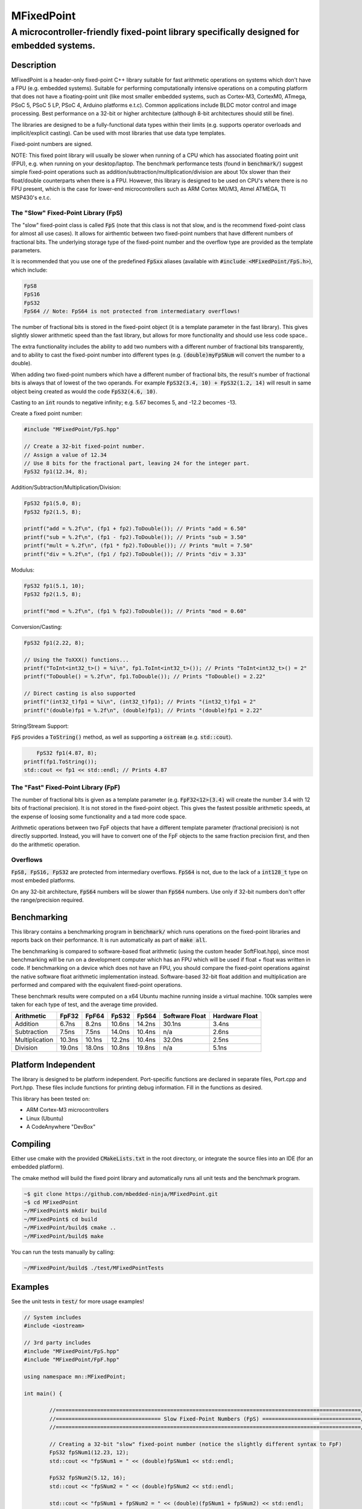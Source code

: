 ===========
MFixedPoint
===========

------------------------------------------------------------------------------------------
A microcontroller-friendly fixed-point library specifically designed for embedded systems.
------------------------------------------------------------------------------------------

.. image:: https://travis-ci.org/gbmhunter/MFixedPoint.png?branch=master   
	:target: https://travis-ci.org/gbmhunter/MFixedPoint


.. image:: https://codecov.io/gh/gbmhunter/MFixedPoint/branch/master/graph/badge.svg
    :target: https://codecov.io/gh/gbmhunter/MFixedPoint


Description
===========

MFixedPoint is a header-only fixed-point C++ library suitable for fast arithmetic operations on systems which don't have a FPU (e.g. embedded systems). Suitable for performing computationally intensive operations on a computing platform that does not have a floating-point unit (like most smaller embedded systems, such as Cortex-M3, CortexM0, ATmega, PSoC 5, PSoC 5 LP, PSoC 4, Arduino platforms e.t.c). Common applications include BLDC motor control and image processing. Best performance on a 32-bit or higher architecture (although 8-bit architectures should still be fine). 

The libraries are designed to be a fully-functional data types within their limits (e.g. supports operator overloads and implicit/explicit casting). Can be used with most libraries that use data type templates.

Fixed-point numbers are signed.

NOTE: This fixed point library will usually be slower when running of a CPU which has associated floating point unit (FPU), e.g. when running on your desktop/laptop. The benchmark performance tests (found in :code:`benchmark/`) suggest simple fixed-point operations such as addition/subtraction/multiplication/division are about 10x slower than their float/double counterparts when there is a FPU. However, this library is designed to be used on CPU's where there is no FPU present, which is the case for lower-end microcontrollers such as ARM Cortex M0/M3, Atmel ATMEGA, TI MSP430's e.t.c.

The "Slow" Fixed-Point Library (FpS)
------------------------------------

The "slow" fixed-point class is called :code:`FpS` (note that this class is not that slow, and is the recommend fixed-point class for almost all use cases). It allows for airthemtic between two fixed-point numbers that have different numbers of fractional bits. The underlying storage type of the fixed-point number and the overflow type are provided as the template parameters.

It is recommended that you use one of the predefined :code:`FpSxx` aliases (available with :code:`#include <MFixedPoint/FpS.h>`), which include:

.. code:: cpp

	FpS8
	FpS16
	FpS32
	FpS64 // Note: FpS64 is not protected from intermediatary overflows!

The number of fractional bits is stored in the fixed-point object (it is a template parameter in the fast library). This gives slightly slower arithmetic speed than the fast library, but allows for more functionality and should use less code space..

The extra functionality includes the ability to add two numbers with a different number of fractional bits transparently, and to ability to cast the fixed-point number into different types (e.g. :code:`(double)myFpSNum` will convert the number to a double).

When adding two fixed-point numbers which have a different number of fractional bits, the result's number of fractional bits is always that of lowest of the two operands. For example :code:`FpS32(3.4, 10) + FpS32(1.2, 14)` will result in same object being created as would the code :code:`FpS32(4.6, 10)`. 

Casting to an :code:`int` rounds to negative infinity; e.g. 5.67 becomes 5, and -12.2 becomes -13.

Create a fixed point number:

.. code:: cpp

	#include "MFixedPoint/FpS.hpp"

	// Create a 32-bit fixed-point number.
	// Assign a value of 12.34
	// Use 8 bits for the fractional part, leaving 24 for the integer part.
	FpS32 fp1(12.34, 8);
	

Addition/Subtraction/Multiplication/Division:

.. code:: cpp

	FpS32 fp1(5.0, 8);
	FpS32 fp2(1.5, 8);

	printf("add = %.2f\n", (fp1 + fp2).ToDouble()); // Prints "add = 6.50"
	printf("sub = %.2f\n", (fp1 - fp2).ToDouble()); // Prints "sub = 3.50"
	printf("mult = %.2f\n", (fp1 * fp2).ToDouble()); // Prints "mult = 7.50"
	printf("div = %.2f\n", (fp1 / fp2).ToDouble()); // Prints "div = 3.33"

Modulus:

.. code:: cpp

	FpS32 fp1(5.1, 10);
	FpS32 fp2(1.5, 8);

	printf("mod = %.2f\n", (fp1 % fp2).ToDouble()); // Prints "mod = 0.60"

Conversion/Casting:

.. code:: cpp

	FpS32 fp1(2.22, 8);	

	// Using the ToXXX() functions...
	printf("ToInt<int32_t>() = %i\n", fp1.ToInt<int32_t>()); // Prints "ToInt<int32_t>() = 2"
	printf("ToDouble() = %.2f\n", fp1.ToDouble()); // Prints "ToDouble() = 2.22"

	// Direct casting is also supported
	printf("(int32_t)fp1 = %i\n", (int32_t)fp1); // Prints "(int32_t)fp1 = 2"
	printf("(double)fp1 = %.2f\n", (double)fp1); // Prints "(double)fp1 = 2.22"

String/Stream Support:

:code:`FpS` provides a :code:`ToString()` method, as well as supporting a :code:`ostream` (e.g. :code:`std::cout`).

.. code:: cpp

	FpS32 fp1(4.87, 8);
    printf(fp1.ToString());
    std::cout << fp1 << std::endl; // Prints 4.87

The "Fast" Fixed-Point Library (FpF)
------------------------------------

The number of fractional bits is given as a template parameter (e.g. :code:`FpF32<12>(3.4)` will create the number 3.4 with 12 bits of fractional precision). It is not stored in the fixed-point object. This gives the fastest possible arithmetic speeds, at the expense of loosing some functionality and a tad more code space.

Arithmetic operations between two FpF objects that have a different template parameter (fractional precision) is not directly supported. Instead, you will have to convert one of the FpF objects to the same fraction precision first, and then do the arithmetic operation.

Overflows
---------

:code:`FpS8, FpS16, FpS32` are protected from intermediary overflows. :code:`FpS64` is not, due to the lack of a :code:`int128_t` type on most embeded platforms.

On any 32-bit architecture, :code:`FpS64` numbers will be slower than :code:`FpS64` numbers. Use only if 32-bit numbers don't offer the range/precision required.


Benchmarking
============

This library contains a benchmarking program in :code:`benchmark/` which runs operations on the fixed-point libraries and reports back on their performance. It is run automatically as part of :code:`make all`.

The benchmarking is compared to software-based float arithmetic (using the custom header SoftFloat.hpp), since most benchmarking will be run on a development computer which has an FPU which will be used if float + float was written in code. If benchmarking on a device which does not have an FPU, you should compare the fixed-point operations against the native software float arithmetic implementation instead. Software-based 32-bit float addition and multiplication are performed and compared with the equivalent fixed-point operations.

These benchmark results were computed on a x64 Ubuntu machine running inside a virtual machine. 100k samples were taken for each type of test, and the average time provided.

+----------------+--------+--------+--------+--------+----------------+----------------+
| Arithmetic     | FpF32  | FpF64  | FpS32  | FpS64  | Software Float | Hardware Float |
+================+========+========+========+========+================+================+
| Addition       | 6.7ns  | 8.2ns  | 10.6ns | 14.2ns | 30.1ns         | 3.4ns          |
+----------------+--------+--------+--------+--------+----------------+----------------+
| Subtraction    | 7.5ns  | 7.5ns  | 14.0ns | 10.4ns | n/a            | 2.6ns          |
+----------------+--------+--------+--------+--------+----------------+----------------+
| Multiplication | 10.3ns | 10.1ns | 12.2ns | 10.4ns | 32.0ns         | 2.5ns          |
+----------------+--------+--------+--------+--------+----------------+----------------+
| Division       | 19.0ns | 18.0ns | 10.8ns | 19.8ns | n/a            | 5.1ns          |
+----------------+--------+--------+--------+--------+----------------+----------------+

Platform Independent
====================

The library is designed to be platform independent. Port-specific functions are declared in separate files, Port.cpp and Port.hpp. These files include functions for printing debug information. Fill in the functions as desired.

This library has been tested on:

- ARM Cortex-M3 microcontrollers
- Linux (Ubuntu)
- A CodeAnywhere "DevBox"

Compiling
=========

Either use cmake with the provided :code:`CMakeLists.txt` in the root directory, or integrate the source files into an IDE (for an embedded platform).

The cmake method will build the fixed point library and automatically runs all unit tests and the benchmark program.


.. code:: bash

	~$ git clone https://github.com/mbedded-ninja/MFixedPoint.git
	~$ cd MFixedPoint
	~/MFixedPoint$ mkdir build
	~/MFixedPoint$ cd build
	~/MFixedPoint/build$ cmake ..
	~/MFixedPoint/build$ make
	
You can run the tests manually by calling:

.. code:: bash

	~/MFixedPoint/build$ ./test/MFixedPointTests

Examples
========

See the unit tests in :code:`test/` for more usage examples!

.. code:: cpp

	// System includes
	#include <iostream>

	// 3rd party includes
	#include "MFixedPoint/FpS.hpp"
	#include "MFixedPoint/FpF.hpp"

	using namespace mn::MFixedPoint;

	int main() {

		//================================================================================================//
		//================================= Slow Fixed-Point Numbers (FpS) ===============================//
		//================================================================================================//

		// Creating a 32-bit "slow" fixed-point number (notice the slightly different syntax to FpF)
		FpS32 fpSNum1(12.23, 12);
		std::cout << "fpSNum1 = " << (double)fpSNum1 << std::endl;

		FpS32 fpSNum2(5.12, 16);
		std::cout << "fpSNum2 = " << (double)fpSNum2 << std::endl;
		
		std::cout << "fpSNum1 + fpSNum2 = " << (double)(fpSNum1 + fpSNum2) << std::endl;
		std::cout << "fpSNum1 - fpSNum2 = " << (double)(fpSNum1 - fpSNum2) << std::endl;
		std::cout << "fpSNum1 * fpSNum2 = " << (double)(fpSNum1 * fpSNum2) << std::endl;
		std::cout << "fpSNum1 / fpSNum2 = " << (double)(fpSNum1 / fpSNum2) << std::endl;
		std::cout << "fpSNum1 % fpSNum2 = " << (double)(fpSNum1 % fpSNum2) << std::endl;

		//================================================================================================//
		//================================= Fast Fixed-Point Numbers (FpF) ===============================//
		//================================================================================================//

		// Create two 32-bit fast fixed-point numbers with 24 decimal bits and 8 fractional bits.
		// This constructor converts from doubles
		FpF32<8> fpNum1(3.2);
		FpF32<8> fpNum2(0.6);
		
		// Performing a quick fixed-point addition
		auto fpNum3 = fpNum1 + fpNum2;
		
		// Performing a quick fixed-point multiplication
		auto fpNum4 = fpNum1 * fpNum2;
		
		// Printing the result as a double, using the Fix32ToDouble() method
		// Note that if you use slow fixed-point data type instead, you can 
		// directly cast one to a double 
		std::cout << "My fast 32-bit fixed-point number = " << (double)fpNum4;
		
		// Converting between different precisions. Requires access to raw value just like
		// when doing fixed-point to double conversion.
		FpF32<20> aHigherPrecisionNum(7.5);
		// FpF32<12> aLowerPrecisionNum.rawVal = aHigherPrecisionNum.rawVal >> (20 - 12);
		
		// You can use 64-bit fixed point numbers in exactly the same way!
		FpF64<48> aFp64Num(4.58676);
		
		return 0;
	}

Visual Studio Code
==================

Project files for Visual Studio Code are included in this repository. Include paths have been added to :code:`c_cpp_properties.json` to improve auto-complete. This includes the directory :code:`${workspaceRoot}/build/external/include` (which contains the 3rd party libraries MFixedPoint depends on that are automatically downloaded by CMake) but is only valid once CMake has been run at least once from with a build directory called :code:`build`.

Code Dependencies
=================

The following table lists all of MFixedPoint's dependencies.

====================== ==================== ======================================================================
Dependency             Delivery             Usage
====================== ==================== ======================================================================
<cstdint>              C standard library   For platform agnostic fixed-width integers.
MUnitTest              External module      Framework for unit tests.
====================== ==================== ======================================================================